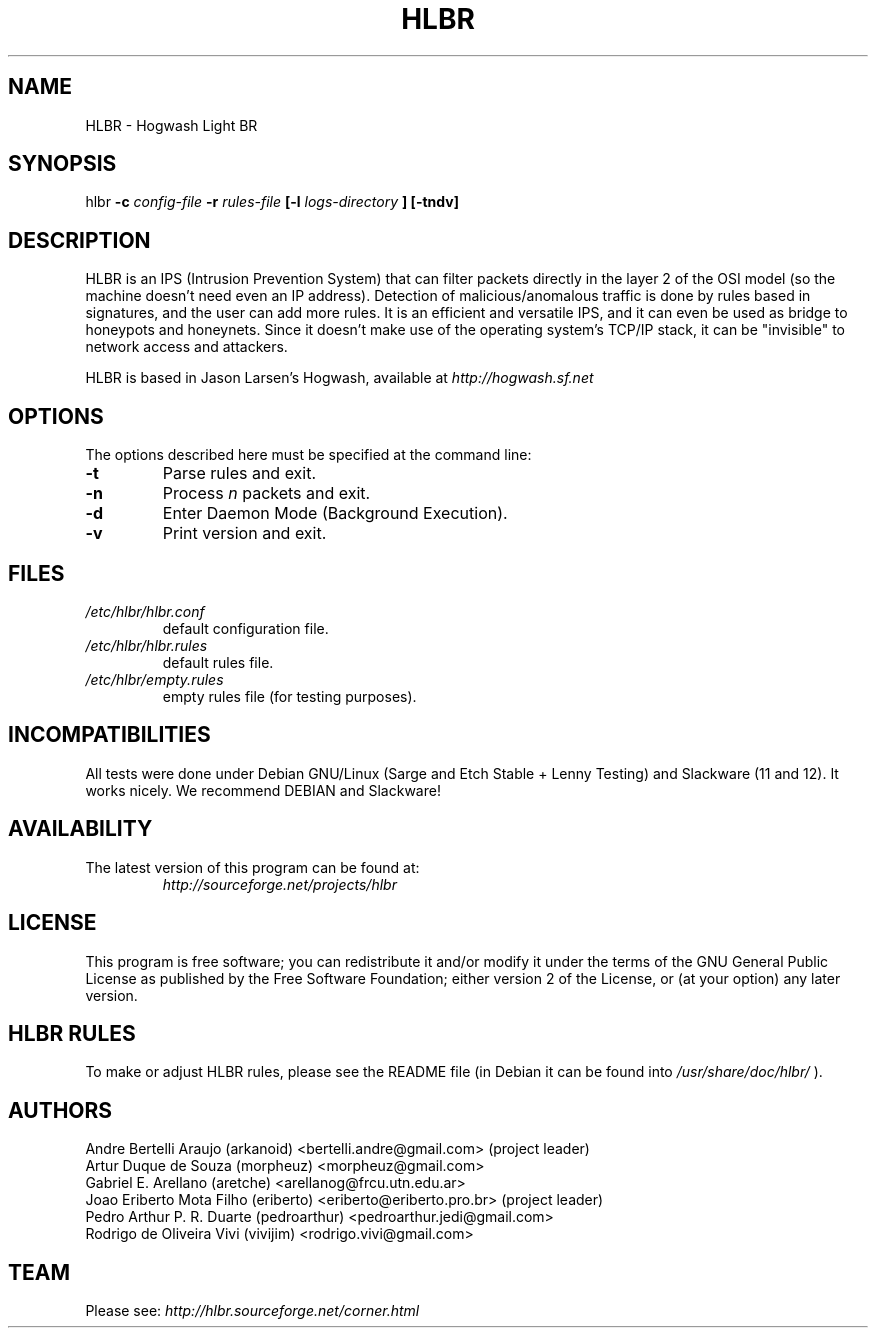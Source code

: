 .TH HLBR 8 "2008, Jul 18" "HLBR-1.6"
.SH NAME
HLBR \- Hogwash Light BR
.SH SYNOPSIS
hlbr
.B -c
.I config-file
.B -r
.I rules-file
.B [-l
.I logs-directory
.B ] [-tndv]
.SH DESCRIPTION
HLBR is an IPS (Intrusion Prevention System) that can filter packets directly in the layer 2 of the OSI model (so the machine doesn't need even an IP address). Detection of malicious/anomalous traffic is done by rules based in signatures, and the user can add more rules. It is an efficient and versatile IPS, and it can even be used as bridge to honeypots and honeynets. Since it doesn't make use of the operating system's TCP/IP stack, it can be "invisible" to network access and attackers.
.sp 1
HLBR is based in Jason Larsen's Hogwash, available at
.I http://hogwash.sf.net
.SH "OPTIONS"
The options described here must be specified at the command line:
.TP
.B -t
Parse rules and exit.
.TP
.B -n
Process
.I n 
packets and exit.
.TP
.B -d
Enter Daemon Mode (Background Execution).
.TP
.B -v
Print version and exit.
.SH "FILES"
.TP
.I /etc/hlbr/hlbr.conf
default configuration file.
.TP
.I /etc/hlbr/hlbr.rules
default rules file.
.TP
.I /etc/hlbr/empty.rules
empty rules file (for testing purposes).
.SH INCOMPATIBILITIES
All tests were done under Debian GNU/Linux (Sarge and Etch Stable + Lenny Testing) and Slackware (11 and 12). It works nicely. We recommend DEBIAN and Slackware!
.SH "AVAILABILITY"
.TP
The latest version of this program can be found at:
.I http://sourceforge.net/projects/hlbr
.SH "LICENSE"
This program is free software; you can redistribute it and/or modify it under the terms of the GNU General Public License as published 
by the Free Software Foundation; either version 2 of the License, or (at your option) any later version.
.SH "HLBR RULES"
To make or adjust HLBR rules, please see the README file (in Debian it can be found into
.I /usr/share/doc/hlbr/
).
.SH "AUTHORS"
Andre Bertelli Araujo (arkanoid) <bertelli.andre@gmail.com> (project leader)
.br
Artur Duque de Souza (morpheuz) <morpheuz@gmail.com>
.br
Gabriel E. Arellano (aretche) <arellanog@frcu.utn.edu.ar>
.br
Joao Eriberto Mota Filho (eriberto) <eriberto@eriberto.pro.br> (project leader)
.br
Pedro Arthur P. R. Duarte (pedroarthur) <pedroarthur.jedi@gmail.com>
.br
Rodrigo de Oliveira Vivi (vivijim) <rodrigo.vivi@gmail.com>
.SH "TEAM"
Please see:
.I http://hlbr.sourceforge.net/corner.html
